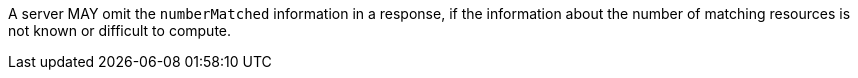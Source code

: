 [permission,type="general",id="/per/core/collections-collectionid-keys-keyfieldid-get-success-numberMatched",label="/per/core/collections-collectionid-keys-keyfieldid-get-success-numberMatched",obligation="permission"]
====
[.component,class=part]
--
A server MAY omit the `numberMatched` information in a response, if the information about the number of matching resources is not known or difficult to compute.
--
====